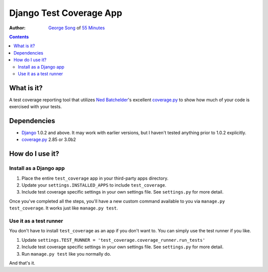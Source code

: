 ========================
Django Test Coverage App
========================
:Author: `George Song`_ of `55 Minutes`_

.. contents::

What is it?
===========
A test coverage reporting tool that utilizes `Ned Batchelder`_'s 
excellent coverage.py_ to show how much of your code is exercised with 
your tests. 

Dependencies
============
* Django_ 1.0.2 and above. It may work with earlier versions, but I 
  haven't tested anything prior to 1.0.2 explicitly. 
* coverage.py_ 2.85 or 3.0b2

How do I use it?
================
Install as a Django app
-----------------------
1. Place the entire ``test_coverage`` app in your third-party apps 
   directory. 
2. Update your ``settings.INSTALLED_APPS`` to include ``test_coverage``. 
3. Include test coverage specific settings in your own settings file. 
   See ``settings.py`` for more detail. 

Once you've completed all the steps, you'll have a new custom command 
available to you via ``manage.py test_coverage``. It works just like 
``manage.py test``. 

Use it as a test runner
-----------------------
You don't have to install ``test_coverage`` as an app if you don't want 
to. You can simply use the test runner if you like. 

1. Update ``settings.TEST_RUNNER = 
   'test_coverage.coverage_runner.run_tests'`` 
2. Include test coverage specific settings in your own settings file. 
   See ``settings.py`` for more detail. 
3. Run ``manage.py test`` like you normally do.

And that's it.


.. _George Song: mailto:george@55minutes.com
.. _55 Minutes: http://www.55minutes.com/
.. _Ned Batchelder: http://nedbatchelder.com
.. _coverage.py: http://nedbatchelder.com/code/modules/coverage.html
.. _Django: http://www.djangoproject.com/